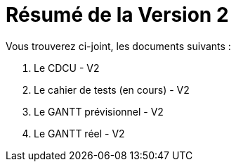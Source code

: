 = Résumé de la Version 2

.Vous trouverez ci-joint, les documents suivants :

. Le CDCU - V2
. Le cahier de tests (en cours) - V2
. Le GANTT prévisionnel - V2
. Le GANTT réel - V2
